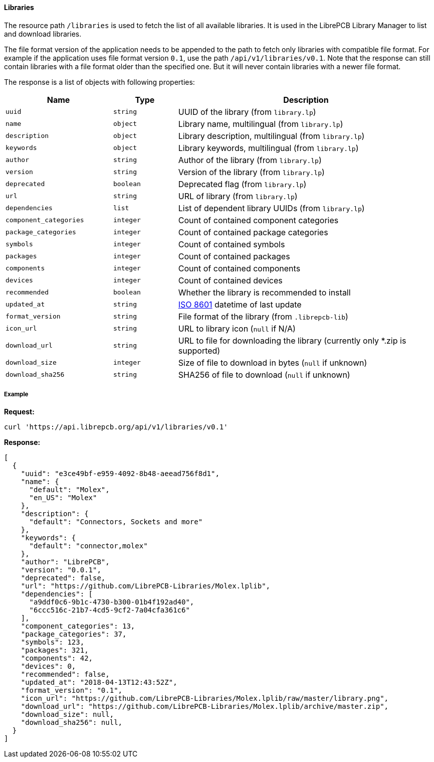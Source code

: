 [#api-resources-libraries]
==== Libraries

The resource path `/libraries` is used to fetch the list of all available
libraries. It is used in the LibrePCB Library Manager to list and download
libraries.

The file format version of the application needs to be appended to the path
to fetch only libraries with compatible file format. For example if the
application uses file format version `0.1`, use the path
`/api/v1/libraries/v0.1`. Note that the response can still contain libraries
with a file format older than the specified one. But it will never contain
libraries with a newer file format.

The response is a list of objects with following properties:

[cols="^25%m,^15%m,60%",options="header"]
|===============================================================================
| Name                  | Type      | Description
| uuid                  | string    | UUID of the library (from `library.lp`)
| name                  | object    | Library name, multilingual (from `library.lp`)
| description           | object    | Library description, multilingual (from `library.lp`)
| keywords              | object    | Library keywords, multilingual (from `library.lp`)
| author                | string    | Author of the library (from `library.lp`)
| version               | string    | Version of the library (from `library.lp`)
| deprecated            | boolean   | Deprecated flag (from `library.lp`)
| url                   | string    | URL of library (from `library.lp`)
| dependencies          | list      | List of dependent library UUIDs (from `library.lp`)
| component_categories  | integer   | Count of contained component categories
| package_categories    | integer   | Count of contained package categories
| symbols               | integer   | Count of contained symbols
| packages              | integer   | Count of contained packages
| components            | integer   | Count of contained components
| devices               | integer   | Count of contained devices
| recommended           | boolean   | Whether the library is recommended to install
| updated_at            | string    | https://en.wikipedia.org/wiki/ISO_8601[ISO 8601]
                                      datetime of last update
| format_version        | string    | File format of the library (from `.librepcb-lib`)
| icon_url              | string    | URL to library icon (`null` if N/A)
| download_url          | string    | URL to file for downloading the library
                                      (currently only *.zip is supported)
| download_size         | integer   | Size of file to download in bytes (`null` if unknown)
| download_sha256       | string    | SHA256 of file to download (`null` if unknown)
|===============================================================================

[discrete]
===== Example

*Request:*

[source,bash]
----
curl 'https://api.librepcb.org/api/v1/libraries/v0.1'
----

*Response:*

[source,json]
----
[
  {
    "uuid": "e3ce49bf-e959-4092-8b48-aeead756f8d1",
    "name": {
      "default": "Molex",
      "en_US": "Molex"
    },
    "description": {
      "default": "Connectors, Sockets and more"
    },
    "keywords": {
      "default": "connector,molex"
    },
    "author": "LibrePCB",
    "version": "0.0.1",
    "deprecated": false,
    "url": "https://github.com/LibrePCB-Libraries/Molex.lplib",
    "dependencies": [
      "a9ddf0c6-9b1c-4730-b300-01b4f192ad40",
      "6ccc516c-21b7-4cd5-9cf2-7a04cfa361c6"
    ],
    "component_categories": 13,
    "package_categories": 37,
    "symbols": 123,
    "packages": 321,
    "components": 42,
    "devices": 0,
    "recommended": false,
    "updated_at": "2018-04-13T12:43:52Z",
    "format_version": "0.1",
    "icon_url": "https://github.com/LibrePCB-Libraries/Molex.lplib/raw/master/library.png",
    "download_url": "https://github.com/LibrePCB-Libraries/Molex.lplib/archive/master.zip",
    "download_size": null,
    "download_sha256": null,
  }
]
----
